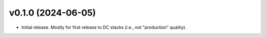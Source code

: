 v0.1.0 (2024-06-05)
====================

- Initial release. Mostly for first release to DC stacks (i.e., not "production" quality).
